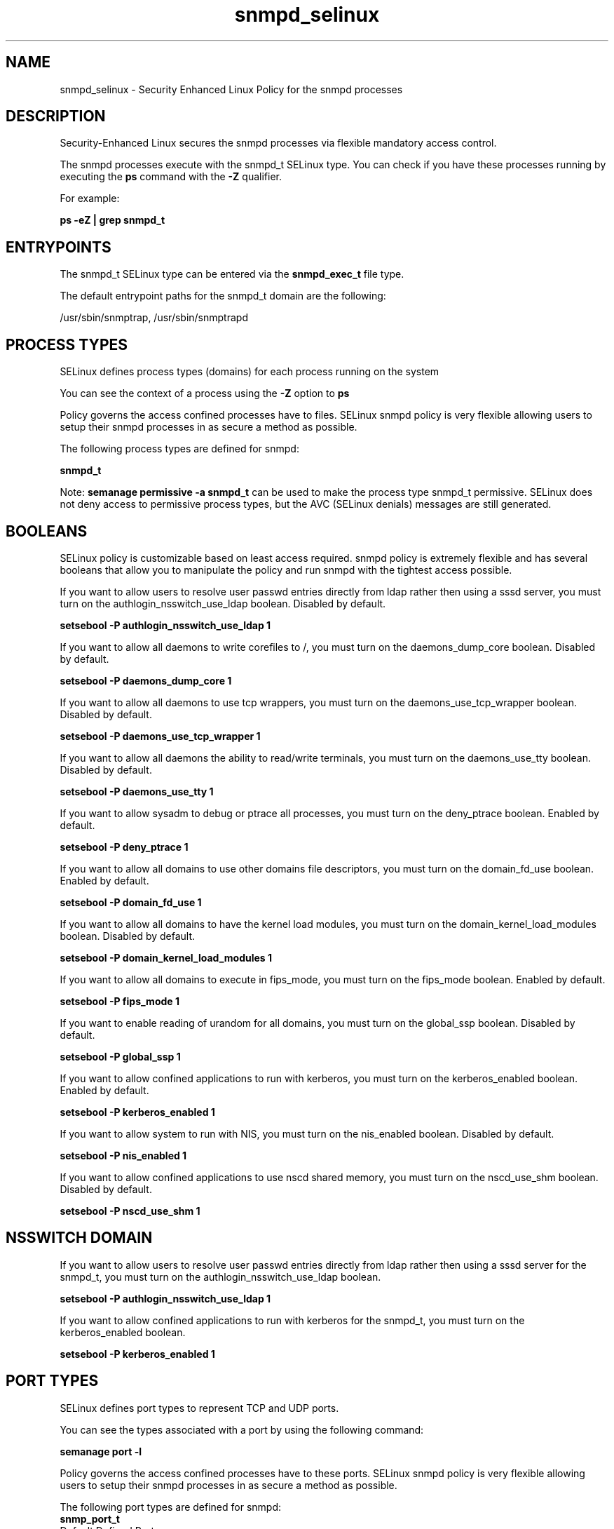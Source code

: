 .TH  "snmpd_selinux"  "8"  "13-01-16" "snmpd" "SELinux Policy documentation for snmpd"
.SH "NAME"
snmpd_selinux \- Security Enhanced Linux Policy for the snmpd processes
.SH "DESCRIPTION"

Security-Enhanced Linux secures the snmpd processes via flexible mandatory access control.

The snmpd processes execute with the snmpd_t SELinux type. You can check if you have these processes running by executing the \fBps\fP command with the \fB\-Z\fP qualifier.

For example:

.B ps -eZ | grep snmpd_t


.SH "ENTRYPOINTS"

The snmpd_t SELinux type can be entered via the \fBsnmpd_exec_t\fP file type.

The default entrypoint paths for the snmpd_t domain are the following:

/usr/sbin/snmptrap, /usr/sbin/snmptrapd
.SH PROCESS TYPES
SELinux defines process types (domains) for each process running on the system
.PP
You can see the context of a process using the \fB\-Z\fP option to \fBps\bP
.PP
Policy governs the access confined processes have to files.
SELinux snmpd policy is very flexible allowing users to setup their snmpd processes in as secure a method as possible.
.PP
The following process types are defined for snmpd:

.EX
.B snmpd_t
.EE
.PP
Note:
.B semanage permissive -a snmpd_t
can be used to make the process type snmpd_t permissive. SELinux does not deny access to permissive process types, but the AVC (SELinux denials) messages are still generated.

.SH BOOLEANS
SELinux policy is customizable based on least access required.  snmpd policy is extremely flexible and has several booleans that allow you to manipulate the policy and run snmpd with the tightest access possible.


.PP
If you want to allow users to resolve user passwd entries directly from ldap rather then using a sssd server, you must turn on the authlogin_nsswitch_use_ldap boolean. Disabled by default.

.EX
.B setsebool -P authlogin_nsswitch_use_ldap 1

.EE

.PP
If you want to allow all daemons to write corefiles to /, you must turn on the daemons_dump_core boolean. Disabled by default.

.EX
.B setsebool -P daemons_dump_core 1

.EE

.PP
If you want to allow all daemons to use tcp wrappers, you must turn on the daemons_use_tcp_wrapper boolean. Disabled by default.

.EX
.B setsebool -P daemons_use_tcp_wrapper 1

.EE

.PP
If you want to allow all daemons the ability to read/write terminals, you must turn on the daemons_use_tty boolean. Disabled by default.

.EX
.B setsebool -P daemons_use_tty 1

.EE

.PP
If you want to allow sysadm to debug or ptrace all processes, you must turn on the deny_ptrace boolean. Enabled by default.

.EX
.B setsebool -P deny_ptrace 1

.EE

.PP
If you want to allow all domains to use other domains file descriptors, you must turn on the domain_fd_use boolean. Enabled by default.

.EX
.B setsebool -P domain_fd_use 1

.EE

.PP
If you want to allow all domains to have the kernel load modules, you must turn on the domain_kernel_load_modules boolean. Disabled by default.

.EX
.B setsebool -P domain_kernel_load_modules 1

.EE

.PP
If you want to allow all domains to execute in fips_mode, you must turn on the fips_mode boolean. Enabled by default.

.EX
.B setsebool -P fips_mode 1

.EE

.PP
If you want to enable reading of urandom for all domains, you must turn on the global_ssp boolean. Disabled by default.

.EX
.B setsebool -P global_ssp 1

.EE

.PP
If you want to allow confined applications to run with kerberos, you must turn on the kerberos_enabled boolean. Enabled by default.

.EX
.B setsebool -P kerberos_enabled 1

.EE

.PP
If you want to allow system to run with NIS, you must turn on the nis_enabled boolean. Disabled by default.

.EX
.B setsebool -P nis_enabled 1

.EE

.PP
If you want to allow confined applications to use nscd shared memory, you must turn on the nscd_use_shm boolean. Disabled by default.

.EX
.B setsebool -P nscd_use_shm 1

.EE

.SH NSSWITCH DOMAIN

.PP
If you want to allow users to resolve user passwd entries directly from ldap rather then using a sssd server for the snmpd_t, you must turn on the authlogin_nsswitch_use_ldap boolean.

.EX
.B setsebool -P authlogin_nsswitch_use_ldap 1
.EE

.PP
If you want to allow confined applications to run with kerberos for the snmpd_t, you must turn on the kerberos_enabled boolean.

.EX
.B setsebool -P kerberos_enabled 1
.EE

.SH PORT TYPES
SELinux defines port types to represent TCP and UDP ports.
.PP
You can see the types associated with a port by using the following command:

.B semanage port -l

.PP
Policy governs the access confined processes have to these ports.
SELinux snmpd policy is very flexible allowing users to setup their snmpd processes in as secure a method as possible.
.PP
The following port types are defined for snmpd:

.EX
.TP 5
.B snmp_port_t
.TP 10
.EE


Default Defined Ports:
tcp 161-162,199,1161
.EE
udp 161-162
.EE
.SH "MANAGED FILES"

The SELinux process type snmpd_t can manage files labeled with the following file types.  The paths listed are the default paths for these file types.  Note the processes UID still need to have DAC permissions.

.br
.B root_t

	/
.br
	/initrd
.br

.br
.B snmpd_var_lib_t

	/var/agentx(/.*)?
.br
	/var/net-snmp(/.*)
.br
	/var/lib/snmp(/.*)?
.br
	/var/net-snmp(/.*)?
.br
	/var/lib/net-snmp(/.*)?
.br
	/usr/share/snmp/mibs/\.index
.br

.br
.B snmpd_var_run_t

	/var/run/snmpd(/.*)?
.br
	/var/run/net-snmpd(/.*)?
.br
	/var/run/snmpd\.pid
.br

.SH FILE CONTEXTS
SELinux requires files to have an extended attribute to define the file type.
.PP
You can see the context of a file using the \fB\-Z\fP option to \fBls\bP
.PP
Policy governs the access confined processes have to these files.
SELinux snmpd policy is very flexible allowing users to setup their snmpd processes in as secure a method as possible.
.PP

.PP
.B EQUIVALENCE DIRECTORIES

.PP
snmpd policy stores data with multiple different file context types under the /var/run/snmpd directory.  If you would like to store the data in a different directory you can use the semanage command to create an equivalence mapping.  If you wanted to store this data under the /srv dirctory you would execute the following command:
.PP
.B semanage fcontext -a -e /var/run/snmpd /srv/snmpd
.br
.B restorecon -R -v /srv/snmpd
.PP

.PP
.B STANDARD FILE CONTEXT

SELinux defines the file context types for the snmpd, if you wanted to
store files with these types in a diffent paths, you need to execute the semanage command to sepecify alternate labeling and then use restorecon to put the labels on disk.

.B semanage fcontext -a -t snmpd_exec_t '/srv/snmpd/content(/.*)?'
.br
.B restorecon -R -v /srv/mysnmpd_content

Note: SELinux often uses regular expressions to specify labels that match multiple files.

.I The following file types are defined for snmpd:


.EX
.PP
.B snmpd_exec_t
.EE

- Set files with the snmpd_exec_t type, if you want to transition an executable to the snmpd_t domain.

.br
.TP 5
Paths:
/usr/sbin/snmptrap, /usr/sbin/snmptrapd

.EX
.PP
.B snmpd_initrc_exec_t
.EE

- Set files with the snmpd_initrc_exec_t type, if you want to transition an executable to the snmpd_initrc_t domain.


.EX
.PP
.B snmpd_log_t
.EE

- Set files with the snmpd_log_t type, if you want to treat the data as snmpd log data, usually stored under the /var/log directory.


.EX
.PP
.B snmpd_var_lib_t
.EE

- Set files with the snmpd_var_lib_t type, if you want to store the snmpd files under the /var/lib directory.

.br
.TP 5
Paths:
/var/agentx(/.*)?, /var/net-snmp(/.*), /var/lib/snmp(/.*)?, /var/net-snmp(/.*)?, /var/lib/net-snmp(/.*)?, /usr/share/snmp/mibs/\.index

.EX
.PP
.B snmpd_var_run_t
.EE

- Set files with the snmpd_var_run_t type, if you want to store the snmpd files under the /run or /var/run directory.

.br
.TP 5
Paths:
/var/run/snmpd(/.*)?, /var/run/net-snmpd(/.*)?, /var/run/snmpd\.pid

.PP
Note: File context can be temporarily modified with the chcon command.  If you want to permanently change the file context you need to use the
.B semanage fcontext
command.  This will modify the SELinux labeling database.  You will need to use
.B restorecon
to apply the labels.

.SH "COMMANDS"
.B semanage fcontext
can also be used to manipulate default file context mappings.
.PP
.B semanage permissive
can also be used to manipulate whether or not a process type is permissive.
.PP
.B semanage module
can also be used to enable/disable/install/remove policy modules.

.B semanage port
can also be used to manipulate the port definitions

.B semanage boolean
can also be used to manipulate the booleans

.PP
.B system-config-selinux
is a GUI tool available to customize SELinux policy settings.

.SH AUTHOR
This manual page was auto-generated using
.B "sepolicy manpage"
by Dan Walsh.

.SH "SEE ALSO"
selinux(8), snmpd(8), semanage(8), restorecon(8), chcon(1), sepolicy(8)
, setsebool(8)